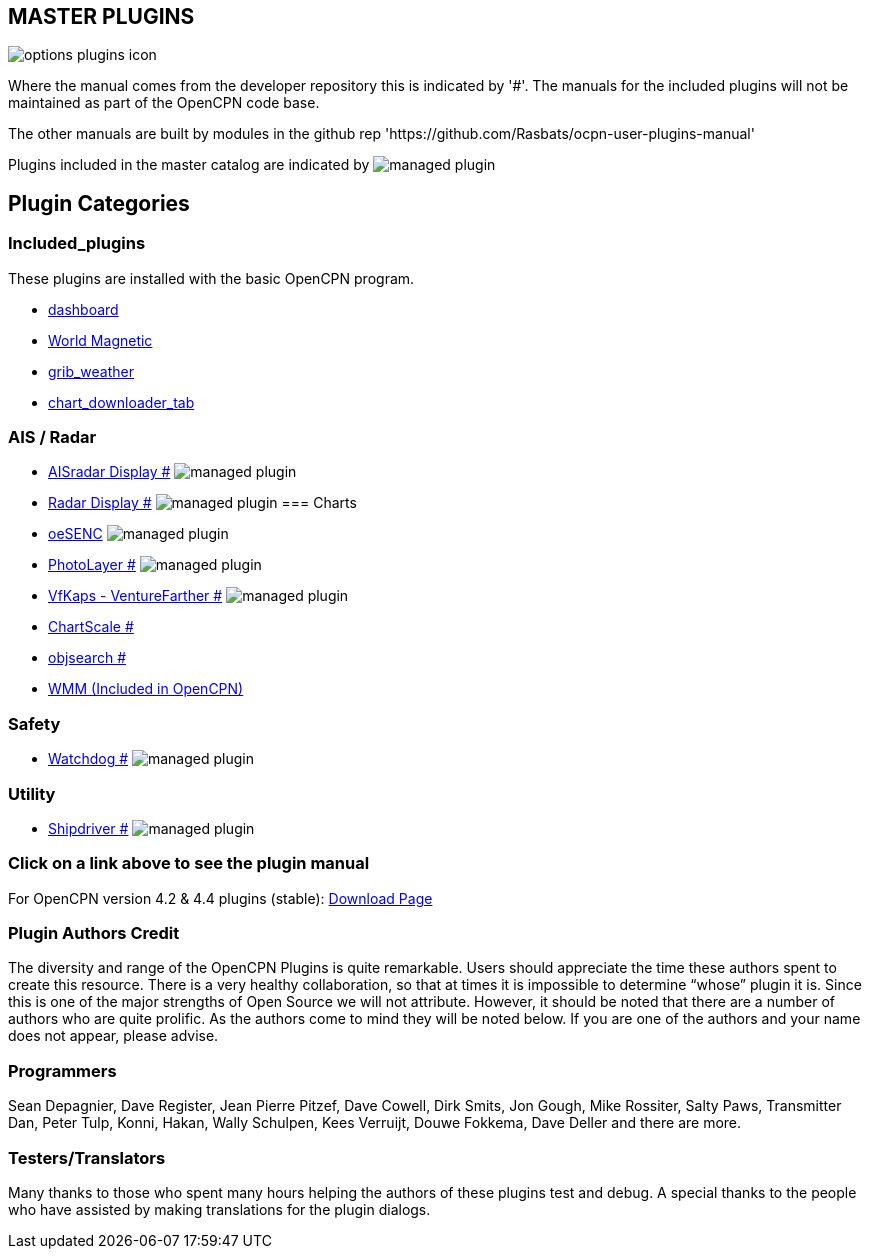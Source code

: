 == MASTER PLUGINS

image:options-plugins-icon.png[]

Where the manual comes from the developer repository this is indicated by '#'.
The manuals for the included plugins will not be maintained as part of the OpenCPN code base.

The other manuals are built by modules in the github rep 'https://github.com/Rasbats/ocpn-user-plugins-manual'

Plugins included in the master catalog are indicated by image:managed_plugin.png[]

== Plugin Categories

=== Included_plugins

These plugins are installed with the basic OpenCPN program.

* xref:dashboard:dashboard.adoc[dashboard]
* xref:wmm:wmm.adoc[World Magnetic]
* xref:grib_weather:grib_weather.adoc[grib_weather]
* xref:chart_downloader_tab:chart_downloader_tab.adoc[chart_downloader_tab]

=== AIS / Radar
* xref:ais_radar_display:ROOT:ais_radar_display.adoc[AISradar Display #] image:managed_plugin.png[]
* xref:radar:ROOT:Home.adoc[Radar Display #] image:managed_plugin.png[]
// * xref:rtlsdr:ROOT:rtlsdr.adoc[RTL-SDR #]
//
=== Charts
// * xref:nv_charts:ROOT:nv_charts.adoc[nv_charts #]
// * xref:s63_vector_charts:ROOT:s63_vector_charts.adoc[s63_vector_charts #] image:managed_plugin.png[]
// * xref:bsb4_charts:ROOT:bsb4_charts.adoc[bsb4_charts #]
* xref:oesenc::index.adoc[oeSENC] image:managed_plugin.png[]
// * xref:fugawi:ROOT:fugawi.adoc[Fugawi (deprecated) #]
* xref:photolayer:ROOT:photolayer.adoc[PhotoLayer #] image:managed_plugin.png[]
* xref:vfkaps:ROOT:vfkaps.adoc[VfKaps - VentureFarther #] image:managed_plugin.png[]
// * xref:rotationctrl:ROOT:rotationctrl.adoc[RotationCtrl #]
* xref:chartscale:ROOT:chartscale.adoc[ChartScale #]
* xref:objsearch:ROOT:objsearch.adoc[objsearch #]
// * xref:projections:ROOT:projections.adoc[projections #]

// === Logs
// * xref:dash-t:ROOT:dash-t.adoc[dash-t #] image:managed_plugin.png[]
// * xref:logbook:ROOT:logbook.adoc[logbook #] image:managed_plugin.png[]
// * xref:find-it:ROOT:find-it.adoc[find-it #] image:managed_plugin.png[]
// * xref:vdr:ROOT:vdr.adoc[vdr #] image:managed_plugin.png[]
// * xref:nmea_converter:ROOT:nmea_converter.adoc[NMEA Converter #]

// === Navigation
// * xref:squiddio:squiddio.adoc[Squiddio] image:managed_plugin.png[]
// * xref:googleearth:ROOT:googleearth.adoc[googleearth #]
// * xref:celestial_navigation:ROOT:celestial_navigation.adoc[celestial_navigation #] image:managed_plugin.png[]
// * xref:route_great_circle:ROOT:route_great_circle.adoc[Route Great Circle #]
// * xref:dead_reckoning:ROOT:dead_reckoning.adoc[Dead Reckoning #] image:managed_plugin.png[]
// * xref:otcurrent:ROOT:otcurrent.adoc[otidalcurrent #] image:managed_plugin.png[]
// * xref:ge2kap:ge2kap.adoc[GE2KAP Companion Software]
* xref:wmm:wmm.adoc[WMM (Included in OpenCPN)]

=== Safety
//
// * xref:odraw:ROOT:odraw.adoc[odraw #] image:managed_plugin.png[]
* xref:watchdog:ROOT:watchdog.adoc[Watchdog #] image:managed_plugin.png[]
// * xref:sar:ROOT:sar.adoc[SAR #] image:managed_plugin.png[]
//
// === Sailing
// * xref:tactics:ROOT:tactics.adoc[tactics #] image:managed_plugin.png[]
// * xref:sweep_plot:ROOT:sweep_plot.adoc[Sweep Plot #] image:managed_plugin.png[]
// * xref:polar:ROOT:polar.adoc[polar #] image:managed_plugin.png[]
// * xref:windvane:ROOT:windvane.adoc[windvane #] image:managed_plugin.png[]

// === Weather
//
// * xref:weatherfax:ROOT:weatherfax.adoc[weatherfax #] image:managed_plugin.png[]
// * xref:iacfleet:ROOT:iacfleet.adoc[iacfleet #]
// * xref:climatology:ROOT:climatology.adoc[climatology #] image:managed_plugin.png[]
// * xref:weather_routing:ROOT:weather_routing.adoc[Weather Routing #] image:managed_plugin.png[]

=== Utility
//* xref:statusbar:ROOT:statusbar.adoc[Statusbar #] image:managed_plugin.png[]
//* xref:calculator:ROOT:calculator.adoc[calculator #]
//* xref:launcher:ROOT:launcher.adoc[launcher #]
//* xref:debugger:ROOT:debugger.adoc[debugger #]
//* xref:pypilot:ROOT:pypilot.adoc[pypilot #] image:managed_plugin.png[]
* xref:shipdriver:ROOT:shipdriver.adoc[Shipdriver #] image:managed_plugin.png[]
// * xref:twocan:twocan.adoc[twocan] image:managed_plugin.png[]
// * xref:odometer:ROOT:odometer.adoc[odometer #] image:managed_plugin.png[]

=== Click on a link above to see the plugin manual

For OpenCPN version 4.2 & 4.4 plugins (stable):
https://opencpn.org/OpenCPN/info/olderplugins.html[Download Page]

=== Plugin Authors Credit

The diversity and range of the OpenCPN Plugins is quite remarkable.
Users should appreciate the time these authors spent to create this
resource. There is a very healthy collaboration, so that at times it is impossible to determine “whose” plugin it is. Since this is one of the major strengths of Open Source we will not attribute. However, it should be noted that there are a number of authors who are quite prolific. As the authors come to mind they will be noted below. If you are one of the authors and your name does not appear, please advise.

=== Programmers

Sean Depagnier, Dave Register, Jean Pierre Pitzef, Dave Cowell, Dirk
Smits, Jon Gough, Mike Rossiter, Salty Paws, Transmitter Dan, Peter
Tulp, Konni, Hakan, Wally Schulpen, Kees Verruijt, Douwe Fokkema, Dave
Deller and there are more.

=== Testers/Translators

Many thanks to those who spent many hours helping the authors of these plugins test and debug. A special thanks to the people who have assisted by making translations for the plugin dialogs.
